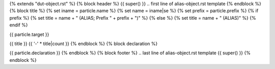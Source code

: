 {% extends "dut-object.rst" %}
{% block header %}
{{ super() }}
.. first line of alias-object.rst template
{% endblock %}
{% block title %}
{% set iname = particle.name %}
{% set name = iname|se %}
{% set prefix = particle.prefix %}
{% if prefix %}
{% set title = name + " (ALIAS; Prefix " + prefix + ")" %}
{% else %}
{% set title = name + " (ALIAS)" %}
{% endif %}

.. Index::
   single: {{ iname }}

{{ particle.target }}

{{ title }}
{{ '-' * title|count }}
{% endblock %}
{% block declaration %}

{{ particle.declaration }}
{% endblock %}
{% block footer %}
.. last line of alias-object.rst template
{{ super() }}
{% endblock %}
